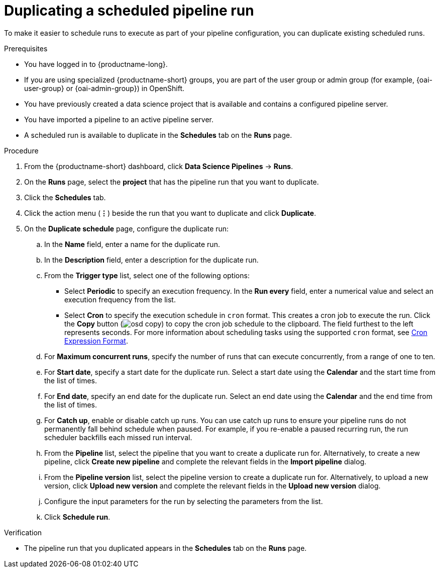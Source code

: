 :_module-type: PROCEDURE

[id="duplicating-a-scheduled-pipeline-run_{context}"]
= Duplicating a scheduled pipeline run

[role='_abstract']
To make it easier to schedule runs to execute as part of your pipeline configuration, you can duplicate existing scheduled runs.

.Prerequisites
* You have logged in to {productname-long}.
ifndef::upstream[]
* If you are using specialized {productname-short} groups, you are part of the user group or admin group (for example, {oai-user-group} or {oai-admin-group}) in OpenShift.
endif::[]
ifdef::upstream[]
* If you are using specialized {productname-short} groups, you are part of the user group or admin group (for example, {odh-user-group} or {odh-admin-group}) in OpenShift.
endif::[]
* You have previously created a data science project that is available and contains a configured pipeline server.
* You have imported a pipeline to an active pipeline server.
* A scheduled run is available to duplicate in the *Schedules* tab on the *Runs* page.

.Procedure
. From the {productname-short} dashboard, click *Data Science Pipelines* -> *Runs*.
. On the *Runs* page, select the *project* that has the pipeline run that you want to duplicate.
. Click the *Schedules* tab.
. Click the action menu (*&#8942;*) beside the run that you want to duplicate and click *Duplicate*.
. On the *Duplicate schedule* page, configure the duplicate run:
.. In the *Name* field, enter a name for the duplicate run.
.. In the *Description* field, enter a description for the duplicate run.
.. From the *Trigger type* list, select one of the following options:
* Select *Periodic* to specify an execution frequency. In the *Run every* field, enter a numerical value and select an execution frequency from the list.
* Select *Cron* to specify the execution schedule in `cron` format. This creates a cron job to execute the run. Click the *Copy* button (image:images/osd-copy.png[]) to copy the cron job schedule to the clipboard. The field furthest to the left represents seconds. For more information about scheduling tasks using the supported `cron` format, see link:https://pkg.go.dev/github.com/robfig/cron#hdr-CRON_Expression_Format[Cron Expression Format].
.. For *Maximum concurrent runs*, specify the number of runs that can execute concurrently, from a range of one to ten.  
.. For *Start date*, specify a start date for the duplicate run. Select a start date using the *Calendar* and the start time from the list of times.
.. For *End date*, specify an end date for the duplicate run. Select an end date using the *Calendar* and the end time from the list of times.
.. For *Catch up*, enable or disable catch up runs. You can use catch up runs to ensure your pipeline runs do not permanently fall behind schedule when paused. For example, if you re-enable a paused recurring run, the run scheduler backfills each missed run interval.
.. From the *Pipeline* list, select the pipeline that you want to create a duplicate run for. Alternatively, to create a new pipeline, click *Create new pipeline* and complete the relevant fields in the *Import pipeline* dialog.
.. From the *Pipeline version* list, select the pipeline version to create a duplicate run for. Alternatively, to upload a new version, click *Upload new version* and complete the relevant fields in the *Upload new version* dialog.
.. Configure the input parameters for the run by selecting the parameters from the list.
.. Click *Schedule run*.

.Verification
* The pipeline run that you duplicated appears in the *Schedules* tab on the *Runs* page.

//[role='_additional-resources']
//.Additional resources
